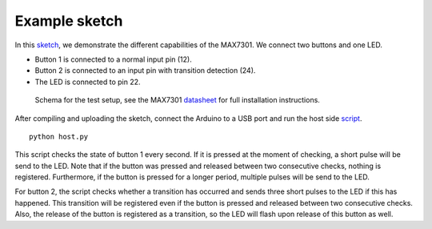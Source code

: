 Example sketch
==============

In this sketch_, we demonstrate the different capabilities of the MAX7301. We
connect two buttons and one LED.

- Button 1 is connected to a normal input pin (12).
- Button 2 is connected to an input pin with transition detection (24).
- The LED is connected to pin 22.

.. figure:: schema.svg
   :alt: Schema

   Schema for the test setup, see the MAX7301 datasheet_ for full installation
   instructions.

After compiling and uploading the sketch, connect the Arduino to a USB port and
run the host side script_.

::

    python host.py

This script checks the state of button 1 every second. If it is pressed at the
moment of checking, a short pulse will be send to the LED. Note that if the
button was pressed and released between two consecutive checks, nothing is
registered. Furthermore, if the button is pressed for a longer period, multiple
pulses will be send to the LED.

For button 2, the script checks whether a transition has occurred and sends
three short pulses to the LED if this has happened. This transition will be
registered even if the button is pressed and released between two consecutive
checks. Also, the release of the button is registered as a transition, so the
LED will flash upon release of this button as well.


.. _sketch: https://github.com/jfjlaros/max7301/blob/master/device/src/device.ino
.. _datasheet: https://datasheets.maximintegrated.com/en/ds/MAX7301.pdf
.. _script: https://github.com/jfjlaros/max7301/blob/master/host/host.py
